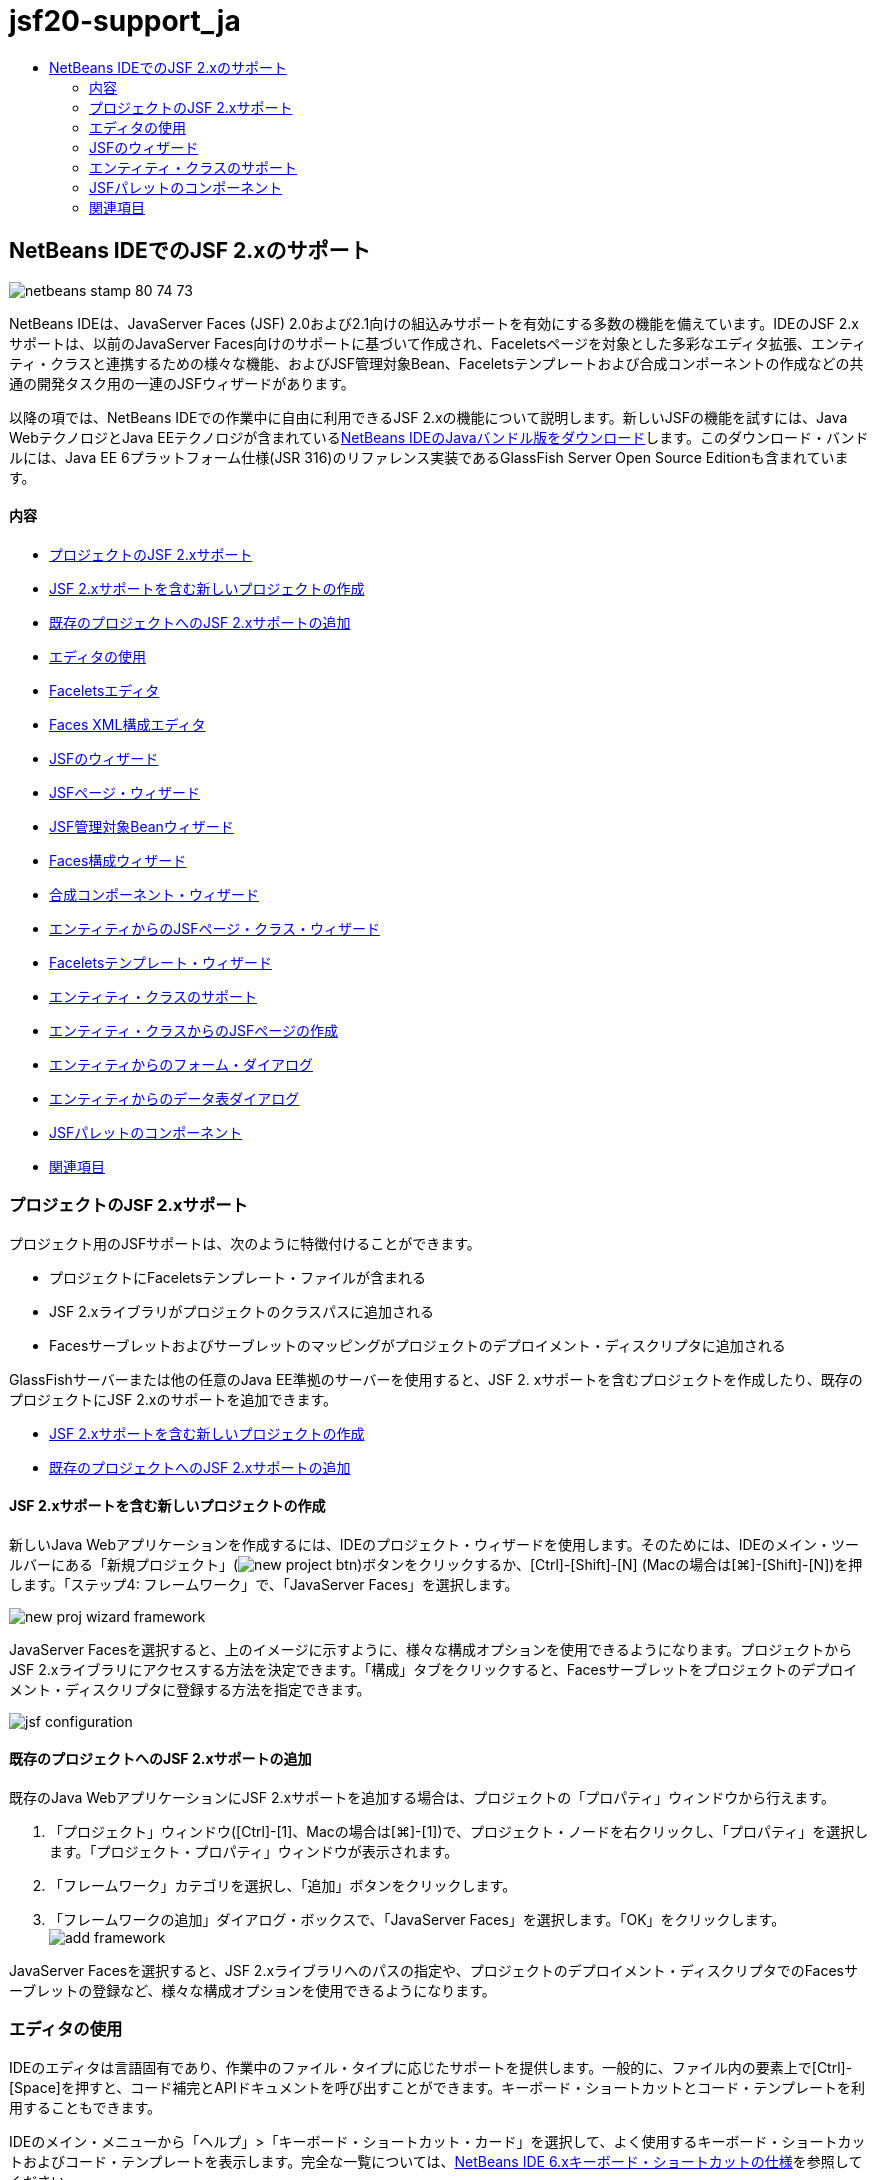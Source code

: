 // 
//     Licensed to the Apache Software Foundation (ASF) under one
//     or more contributor license agreements.  See the NOTICE file
//     distributed with this work for additional information
//     regarding copyright ownership.  The ASF licenses this file
//     to you under the Apache License, Version 2.0 (the
//     "License"); you may not use this file except in compliance
//     with the License.  You may obtain a copy of the License at
// 
//       http://www.apache.org/licenses/LICENSE-2.0
// 
//     Unless required by applicable law or agreed to in writing,
//     software distributed under the License is distributed on an
//     "AS IS" BASIS, WITHOUT WARRANTIES OR CONDITIONS OF ANY
//     KIND, either express or implied.  See the License for the
//     specific language governing permissions and limitations
//     under the License.
//

= jsf20-support_ja
:jbake-type: page
:jbake-tags: old-site, needs-review
:jbake-status: published
:keywords: Apache NetBeans  jsf20-support_ja
:description: Apache NetBeans  jsf20-support_ja
:toc: left
:toc-title:

== NetBeans IDEでのJSF 2.xのサポート

image:netbeans-stamp-80-74-73.png[title="このページの内容は、NetBeans IDE 7.2、7.3、7.4および8.0に適用されます"]

NetBeans IDEは、JavaServer Faces (JSF) 2.0および2.1向けの組込みサポートを有効にする多数の機能を備えています。IDEのJSF 2.xサポートは、以前のJavaServer Faces向けのサポートに基づいて作成され、Faceletsページを対象とした多彩なエディタ拡張、エンティティ・クラスと連携するための様々な機能、およびJSF管理対象Bean、Faceletsテンプレートおよび合成コンポーネントの作成などの共通の開発タスク用の一連のJSFウィザードがあります。

以降の項では、NetBeans IDEでの作業中に自由に利用できるJSF 2.xの機能について説明します。新しいJSFの機能を試すには、Java WebテクノロジとJava EEテクノロジが含まれているlink:https://netbeans.org/downloads/index.html[NetBeans IDEのJavaバンドル版をダウンロード]します。このダウンロード・バンドルには、Java EE 6プラットフォーム仕様(JSR 316)のリファレンス実装であるGlassFish Server Open Source Editionも含まれています。

==== 内容

* link:#support[プロジェクトのJSF 2.xサポート]
* link:#creatingSupport[JSF 2.xサポートを含む新しいプロジェクトの作成]
* link:#addingSupport[既存のプロジェクトへのJSF 2.xサポートの追加]
* link:#editor[エディタの使用]
* link:#facelets[Faceletsエディタ]
* link:#xml[Faces XML構成エディタ]
* link:#wizard[JSFのウィザード]
* link:#jsfPage[JSFページ・ウィザード]
* link:#managedBean[JSF管理対象Beanウィザード]
* link:#facesConfig[Faces構成ウィザード]
* link:#composite[合成コンポーネント・ウィザード]
* link:#jsfPagesEntity[エンティティからのJSFページ・クラス・ウィザード]
* link:#faceletsTemplate[Faceletsテンプレート・ウィザード]
* link:#entity[エンティティ・クラスのサポート]
* link:#jsfPages[エンティティ・クラスからのJSFページの作成]
* link:#form[エンティティからのフォーム・ダイアログ]
* link:#dataTable[エンティティからのデータ表ダイアログ]
* link:#palette[JSFパレットのコンポーネント]
* link:#seealso[関連項目]

=== プロジェクトのJSF 2.xサポート

プロジェクト用のJSFサポートは、次のように特徴付けることができます。

* プロジェクトにFaceletsテンプレート・ファイルが含まれる
* JSF 2.xライブラリがプロジェクトのクラスパスに追加される
* Facesサーブレットおよびサーブレットのマッピングがプロジェクトのデプロイメント・ディスクリプタに追加される

GlassFishサーバーまたは他の任意のJava EE準拠のサーバーを使用すると、JSF 2. xサポートを含むプロジェクトを作成したり、既存のプロジェクトにJSF 2.xのサポートを追加できます。

* link:#creatingSupport[JSF 2.xサポートを含む新しいプロジェクトの作成]
* link:#addingSupport[既存のプロジェクトへのJSF 2.xサポートの追加]

==== JSF 2.xサポートを含む新しいプロジェクトの作成

新しいJava Webアプリケーションを作成するには、IDEのプロジェクト・ウィザードを使用します。そのためには、IDEのメイン・ツールバーにある「新規プロジェクト」(image:new-project-btn.png[])ボタンをクリックするか、[Ctrl]-[Shift]-[N] (Macの場合は[⌘]-[Shift]-[N])を押します。「ステップ4: フレームワーク」で、「JavaServer Faces」を選択します。

image:new-proj-wizard-framework.png[title="プロジェクト作成時のJSFフレームワーク・サポートの追加"]

JavaServer Facesを選択すると、上のイメージに示すように、様々な構成オプションを使用できるようになります。プロジェクトからJSF 2.xライブラリにアクセスする方法を決定できます。「構成」タブをクリックすると、Facesサーブレットをプロジェクトのデプロイメント・ディスクリプタに登録する方法を指定できます。

image:jsf-configuration.png[title="「構成」タブでのFacesサーブレットの設定の指定"]

==== 既存のプロジェクトへのJSF 2.xサポートの追加

既存のJava WebアプリケーションにJSF 2.xサポートを追加する場合は、プロジェクトの「プロパティ」ウィンドウから行えます。

1. 「プロジェクト」ウィンドウ([Ctrl]-[1]、Macの場合は[⌘]-[1])で、プロジェクト・ノードを右クリックし、「プロパティ」を選択します。「プロジェクト・プロパティ」ウィンドウが表示されます。
2. 「フレームワーク」カテゴリを選択し、「追加」ボタンをクリックします。
3. 「フレームワークの追加」ダイアログ・ボックスで、「JavaServer Faces」を選択します。「OK」をクリックします。
image:add-framework.png[title="既存のプロジェクトへのJSFサポートの追加"]

JavaServer Facesを選択すると、JSF 2.xライブラリへのパスの指定や、プロジェクトのデプロイメント・ディスクリプタでのFacesサーブレットの登録など、様々な構成オプションを使用できるようになります。


=== エディタの使用

IDEのエディタは言語固有であり、作業中のファイル・タイプに応じたサポートを提供します。一般的に、ファイル内の要素上で[Ctrl]-[Space]を押すと、コード補完とAPIドキュメントを呼び出すことができます。キーボード・ショートカットとコード・テンプレートを利用することもできます。

IDEのメイン・メニューから「ヘルプ」>「キーボード・ショートカット・カード」を選択して、よく使用するキーボード・ショートカットおよびコード・テンプレートを表示します。完全な一覧については、link:http://wiki.netbeans.org/KeymapProfileFor60[NetBeans IDE 6.xキーボード・ショートカットの仕様]を参照してください。

IDEは、link:http://javaserverfaces.java.net/nonav/docs/2.0/javadocs/index.html[JSF 2.0 API]およびlink:http://javaserverfaces.java.net/nonav/docs/2.1/javadocs/index.html[JSF 2.1 API]用の組込みのJavadocサポートに加え、JSFのlink:http://javaserverfaces.java.net/nonav/docs/2.1/vdldocs/facelets/index.html[タグ・ライブラリ・ドキュメント]を備えています。これらのリソースを実際の操作で利用するには、エディタ内の指定した要素上で単純に[Ctrl]-[Space]を押します。

Javadocドキュメントにアクセスしたままにするには、IDEのJavadocウィンドウを開きます(「ウィンドウ」>「その他」>「Javadoc」)。Javadocウィンドウは、エディタ内のカーソルの位置に応じて自動的に最新状態にリフレッシュされます。

JSFプロジェクトを操作する場合、編集作業は主としてFaceletsファイル、JSF管理対象BeanおよびFaces構成ファイル(`faces-config.xml`)に対して行われます。次に、自由に使用できるエディタのサポートを簡単に説明します。

* link:#facelets[Faceletsエディタ]
* link:#xml[Faces XML構成エディタ]

==== Faceletsエディタ

IDEのFaceletsエディタには、構文の強調表示、エラーやJSFタグのチェック、ドキュメントのサポート、およびEL式、Faceletsコア・ライブラリ、名前空間でのコード補完など、JSF開発を容易に行うための機能が多数用意されています。

必要に応じて[Ctrl]-[Space]を押し、コード補完およびドキュメントのサポートを呼び出すことができます。

image:doc-support.png[title="[Ctrl]-[Space]の押下によるコード補完とドキュメント・サポートの呼出し"]

カーソルがタグ上に置かれていないときに[Ctrl]-[Space]を押すと、項目のポップアップ・リストが呼び出されます。これらの項目は、IDEの「link:#palette[パレット]」([Ctrl]-[Shift]-[8]、Macの場合は[⌘]-[Shift]-[8])からもアクセスできます。

また、[Ctrl]-[Space]を押す前に接頭辞(`jsf`など)を入力して、項目をフィルタすることもできます。

image:code-completion.png[title="エディタでの[Ctrl]-[Space]の押下による項目のリストの呼出し"]

[Ctrl]-[Space]を押してFacelets名前空間のコード補完を呼び出します。

image:namespace.png[title="[Ctrl]-[Space]の押下によるFacelets名前空間の完成"]

同様に、ページでまだ宣言されていない名前空間を持つJSFタグを入力すると、ページの`<html>`タグに自動的に追加されます。

エディタは、式言語(EL)構文の補完サポートを備えています。暗黙オブジェクト、JSF管理対象Bean、およびそのプロパティに対する候補を呼び出すには、ELコードで[Ctrl]-[Space]を押します。

image:el-code-completion.png[title="EL式での[Ctrl]-[Space]の押下による、暗黙オブジェクト、JSF管理対象BeanおよびBeanのプロパティに対する補完サポートの呼出し"]

エディタでコード・スニペットを強調表示し、「合成コンポーネントに変換」を選択して、JSF合成コンポーネントを作成することもできます。詳細は、link:#composite[合成コンポーネント・ウィザード]を参照してください。

エディタは、基本的なエラー・チェック機能を備えています。エラーは赤い下線付きで表示され、対応するバッジが左マージンに表示されます。警告には黄色い下線が引かれ、左マージンに黄色いバッジが示されます。バッジまたは下線の付いたテキストの上にマウスを置くと、エラーの説明が表示されます。

JSFタグを入力すると、様々なチェックが実行されます。これらには次のものが含まれます。

* 宣言されたライブラリが存在するかどうか
* タグの接頭辞と一致するライブラリに、そのコンポーネントまたはタグが含まれているかどうか
* 必要なすべての属性がタグに含まれているかどうか
* 入力されたすべての属性がコンポーネントのインタフェースで定義されているかどうか

エディタは次についてもチェックします。

* 宣言されていないコンポーネントがあるかどうか
* 使用状況のないtaglib宣言があるかどうか

==== Faces XML構成エディタ

JSFプロジェクトに`faces-config.xml`ファイルを含めると、ナビゲーション・ルールを定義するとき、または管理対象Beanを宣言するときに、[Ctrl]-[Space]を押して、コード補完とドキュメントのサポートを呼び出すことができます。

手動によるコーディングではなく、ダイアログを使用してナビゲーション・ルールおよび管理対象Beanを入力する場合は、この目的のためにIDEに用意されているいくつかのJSF固有のダイアログがあります。これらのダイアログには、エディタの右クリック・メニューからアクセスできます。

image:faces-config-menu.png[title="faces-config.xmlの右クリック・メニューで表示されるJSF固有のダイアログ"]

IDEには、`faces-config.xml`用の2つの異なる_ビュー_があります。1つはXMLソース・コードを表示するソース・ビューです。もう1つはページ・フロー・ビューで、これは`faces-config.xml`ファイルで定義されたJSFナビゲーション・ルールを表すグラフィカル・インタフェースです。

たとえば、ファイルに次のナビゲーション・ルールがあるとします。

[source,xml]
----

<navigation-rule>
    <from-view-id>/greeting.xhtml</from-view-id>
    <navigation-case>
        <from-outcome>response</from-outcome>
        <to-view-id>/success.xhtml</to-view-id>
    </navigation-case>
</navigation-rule>
----

「ページ・フロー」ビューには、次の関係が表示されます。これは、「`response`」がJSFの`NavigationHandler`に渡されると、`greeting.xhtml`から`success.xhtml`に移動することを示します。

image:page-flow.png[title="ナビゲーションの関係が表示された「ページ・フロー」ビュー"]

「ページ・フロー」ビュー内のコンポーネントをダブルクリックすると、ソース・ファイルに直接移動できます。たとえば、`greeting.xhtml`コンポーネントをダブルクリックすると、エディタで`greeting.xhtml`ファイルが開かれます。同様に、2つのコンポーネントの間にある矢印をダブルクリックすると、エディタで、`faces-config.xml` XMLビューで定義されたナビゲーション・ルールがフォーカスされます。


=== JSFのウィザード

NetBeans IDEには、JSF 2.xを使用した開発に役立つ多数のウィザードが用意されています。新しいFaceletsページ、Faceletsテンプレート、JSF管理対象Bean、合成コンポーネント、Faces構成ファイルなどを作成できます。

すべてのウィザードは、IDEの一般的なファイル・ウィザードを経由してアクセスできます。ファイル・ウィザードにアクセスするには、「新規ファイル」(image:new-file-btn.png[])ボタンを押すか、メイン・メニューから「ファイル」>「新規ファイル」を選択します(または[Ctrl]-[N]、Macの場合は[⌘]-[N]を押します)。JSF固有のウィザードはJavaServer Facesカテゴリに一覧表示されます。

image:file-wizard.png[title="ファイル・ウィザードからJSF指向のウィザードにアクセス可能"]

JSFサポートを使用してJava Webプロジェクトを操作している場合は、次のウィザードを使用できます。

* link:#jsfPage[JSFページ・ウィザード]
* link:#managedBean[JSF管理対象Beanウィザード]
* link:#facesConfig[Faces構成ウィザード]
* link:#composite[合成コンポーネント・ウィザード]
* link:#jsfPagesEntity[エンティティからのJSFページ・クラス・ウィザード]
* link:#faceletsTemplate[Faceletsテンプレート・ウィザード]
* link:#faceletsTemplateClient[Faceletsテンプレート・クライアント・ウィザード]

==== JSFページ・ウィザード

プロジェクト用にFaceletsおよびJSPページを作成するには、JSFページ・ウィザードを使用します。IDEのファイル・ウィザードで、「JavaServer Faces」カテゴリを選択し、「JSFページ」を選択します。JSF 2.xでは、JSFページを宣言する方法としてFaceletsが優先されます。デフォルトで、ウィザードの「Facelets」オプションが選択されています。新しいJSPページまたはJSPフラグメント(`.jspf`ファイル)を作成する場合は、「JSPファイル」オプションを選択します。

image:jsf-file-wizard.png[title="IDEのJSFファイル・ウィザードを使用したFaceletsページの作成"]

==== 管理対象Beanウィザード

IDEの管理対象Beanウィザードを使用して、アプリケーション用のJSF管理対象Beanを作成できます。IDEのlink:#fileWizard[ファイル・ウィザード]の「JavaServer Faces」カテゴリから「JSF管理対象Bean」を選択します。

デフォルトでは、ウィザードで指定するメタデータは、注釈内に変換されます。この注釈は、管理対象Beanが生成されると、これらのBeanに適用されます。たとえば、次のイメージでは、`NewJSFManagedBean`という名前のセッション・スコープされたクラスを新しく作成し、これに`myManagedBean`という名前を付けています。

image:managed-bean.png[title="IDEの管理対象Beanウィザードを使用した、JSF管理対象Beanの作成"]

管理対象Beanが生成されると、次のように適切な注釈とともに表示されます。

[source,java]
----

package my.org;

import javax.faces.bean.ManagedBean;
import javax.faces.bean.SessionScoped;

*@ManagedBean(name="myManagedBean")*
*@SessionScoped*
public class NewJSFManagedBean {

    /** Creates a new instance of NewJSFManagedBean */
    public NewJSFManagedBean() {
    }

}
----

プロジェクトにすでに`faces-config.xml`ファイルが含まれている場合は、ウィザードの「構成ファイルにデータを追加」オプションがアクティブになり、Faces構成ファイルで管理対象Beanを宣言するか、管理対象Beanに注釈を経由して指定したメタデータを持つことができます。

==== Faces構成ウィザード

JSF 2.xでは、アプリケーションを構成するための標準のFaces構成ファイル(`faces-config.xml`)の代替手段として注釈が採用されています。したがって、プロジェクトにJSF 2.xサポートを追加しても、IDEではデフォルトの`faces-config.xml`ファイルは生成_されません_ (JSF 1.2では生成されました)。通常は、特定の構成設定を定義するために、`faces-config.xml`ファイルをプロジェクトに追加します。これを行うには、IDEのFaces構成ウィザードを使用します。

IDEのlink:#fileWizard[ファイル・ウィザード]にある「JavaServer Faces」カテゴリから「JSF Faces構成」を選択します。これにより、新しい`faces-config.xml`ファイルが作成され、デフォルトでプロジェクトの`WEB-INF`フォルダに配置されます。

`faces-config.xml`向けのIDEのエディタ・サポートの説明については、link:#xml[Faces XML構成エディタ]を参照してください。

==== 合成コンポーネント・ウィザード

JSF 2.xでは、ユーザー・インタフェース(UI)の合成コンポーネントの作成プロセスが簡素化されており、これらのコンポーネントをWebページで再利用できます。IDEの合成コンポーネント・ウィザードを使用すると、JSF合成コンポーネント用のFaceletsテンプレートを生成できます。

すべてのJSF関連ウィザードと同様に、合成コンポーネント・ウィザードには、IDEのlink:#fileWizard[ファイル・ウィザード]にある「JavaServer Faces」カテゴリからアクセスできます。ただし、ウィザードをより直観的に表示するには、エディタのFaceletsページからコード・スニペットを強調表示し、ポップアップ・メニューから「リファクタリング」>「合成コンポーネントに変換」を選択します。

次の例では、スニペット「`<p>This is the composite component.</p>`」で合成コンポーネント・ウィザードを呼び出すときに発生するアクションと、自由に使用できる機能について説明します。

image:convert-comp-component.png[title="スニペットを強調表示した後の右クリック・メニューでの「合成コンポーネントに変換」の選択"]

合成コンポーネント・ウィザードが開きます。このとき、選択されたスニペットが「実装セクション」パネルに表示されます。

image:comp-component.png[title="選択されたコード・スニペットが表示された合成コンポーネント・ウィザード"]

デフォルトでは、合成コンポーネントを格納するための`ezcomp`フォルダが作成されます。たとえば、`myComponent`という名前の新しいコンポーネントを作成している場合、このウィザードにより`myComponent.xhtml` Faceletsページが生成され、アプリケーションのWebルートの`resources/ezcomp`フォルダに配置されます。

ウィザードを完了すると、指定したコード・スニペット用の合成コンポーネントのソース・ファイルが生成されます。テンプレートには、JSF 2.xの`composite`タグ・ライブラリへの参照が含まれます。

[source,xml]
----

<?xml version='1.0' encoding='UTF-8' ?>
<!DOCTYPE html PUBLIC "-//W3C//DTD XHTML 1.0 Transitional//EN" "http://www.w3.org/TR/xhtml1/DTD/xhtml1-transitional.dtd">
<html xmlns="http://www.w3.org/1999/xhtml"
    *xmlns:cc="http://xmlns.jcp.org/jsf/composite"*>

  <!-- INTERFACE -->
  <cc:interface>
  </cc:interface>

  <!-- IMPLEMENTATION -->
  <cc:implementation>
    *<p>This is the composite component.</p>*
  </cc:implementation>
</html>
----

また、エディタ内で強調表示したスニペットの位置に、新しいコンポーネント・タグが挿入されます。この場合、生成されるタグは`<ez:myComponent/>`です。IDEでは、合成コンポーネントのある名前空間が、ページの`<html>`タグに自動的に挿入されます。

image:comp-component-editor.png[title="ページに自動的に挿入されたコンポーネント・タグ"]

IDEでは、合成コンポーネントのソース・ファイルへのハイパーリンク機能もサポートされます。コンポーネント・タグの上にマウスを置いているときに[Ctrl] (Macの場合は[⌘])を押すと、Faceletsページから合成コンポーネントに移動できます。ハイパーリンクをクリックすると、合成コンポーネントのソース・ファイルがエディタで開かれます。

JSF 2.xの合成コンポーネントの詳細は、link:http://blogs.oracle.com/enterprisetechtips/entry/true_abstraction_composite_ui_components[真の抽象化: JSF 2.0の合成UIコンポーネント]を参照してください。

==== エンティティからのJSFページ・クラス・ウィザード

link:#entity[エンティティ・クラスのサポート]のlink:#jsfPages[エンティティ・クラスからのJSFページの作成]のトピックを参照してください。

==== Faceletsテンプレート・ウィザード

Faceletsテンプレートを生成するには、Faceletsテンプレート・ウィザードを使用します。IDEのlink:#fileWizard[ファイル・ウィザード]にある「JavaServer Faces」カテゴリから「Faceletsテンプレート」を選択します。8つの独自のレイアウト・スタイルから選択できます。また、レイアウトをCSSとHTML`<table>`タグのどちらを使用して実装するかを指定できます。

image:template-wizard.png[title="Faceletsテンプレート・ウィザードを使用したFaceletsテンプレートの作成"]

このウィザードにより、`<h:head>`タグと`<h:body>`タグを使用してXHTMLテンプレート・ファイルが作成され、関連付けられたスタイル・シートはアプリケーションのWebルートにある`resources/css`フォルダに保存されます。`default.css`ファイル、および選択するレイアウトに応じて`cssLayout.css`ファイルまたは`tableLayout.css`ファイルが生成されます。

ブラウザにテンプレートを表示するには、エディタ内で右クリックし、「表示」を選択します。ブラウザ・ウィンドウが開き、テンプレートが表示されます。

==== Faceletsテンプレート・クライアント・ウィザード

プロジェクトのFaceletsテンプレートを参照するページを生成するには、Faceletsテンプレート・クライアント・ウィザードを使用します。IDEのlink:#fileWizard[ファイル・ウィザード]にある「JavaServer Faces」カテゴリから「Faceletsテンプレート・クライアント」を選択します。クライアントで使用するFaceletsテンプレートの場所を指定できます。ルート・タグを`<html>`にするか`<ui:composition>`にするかを指定できます

image:new-template-client.png[title="Faceletsテンプレート・クライアント・ウィザードを使用した、Faceletsテンプレートのクライアントの作成"]

Faceletsテンプレートおよびクライアントの使用の詳細は、link:jsf20-intro.html[NetBeans IDEでのJavaServer Faces 2.x入門]のlink:jsf20-intro.html#template[Faceletsテンプレートの適用]の項を参照してください。


=== エンティティ・クラスのサポート

アプリケーションでJava Persistenceを使用しており、データベース・スキーマに基づいたエンティティ・クラスがある場合、IDEでは、エンティティ・クラス・データを使用した効率的な処理を可能にする機能が提供されます。

*注意:* データベース表からエンティティ・クラスを作成するには、データベース・ウィザードからIDEのエンティティ・クラスを使用します。これは、IDEのlink:#fileWizard[ファイル・ウィザード]にある「持続性」カテゴリからアクセスできます。

* link:#jsfPages[エンティティ・クラスからのJSFページの作成]
* link:#form[エンティティ・データ用のJSFフォームの作成]
* link:#dataTable[エンティティ・データ用のJSFデータ表の作成]

==== エンティティ・クラスからのJSFページの作成

アプリケーションにエンティティ・クラスができたら、IDEのエンティティからのJSFページ・クラス・ウィザードを使用して、エンティティ・クラス・データを表示および変更するためのWebインタフェースを作成します。ウィザードで生成されるコードは、エンティティ・クラス内に格納された持続性注釈に基づいて生成されます。

ウィザードでは、エンティティ・クラスごとに次のものが生成されます。

* エンティティ・インスタンスの作成、取得、変更および除去のためのステートレス・セッションBean
* JSFセッション・スコープ指定管理対象Bean
* CRUD機能のための4つのFaceletsファイル(`Create.xhtml`、`Edit.xhtml`、`List.xhtml`、および`View.xhtml`)を格納するディレクトリ
* JSF管理対象Bean (`JsfUtil`、`PaginationHelper`)に使用されるユーティリティ・クラス
* ローカライズされたメッセージのプロパティ・バンドル、およびプロジェクトのFaces構成ファイル内(このファイルがない場合、`faces-config.xml`ファイルが作成される)の対応するエントリ
* レンダリングされるコンポーネントのデフォルトのスタイル・シートおよびFaceletsテンプレート・ファイルを含む、補助Webファイル

エンティティからのJSFページ・クラス・ウィザードを使用するには、link:#fileWizard[IDEのファイル・ウィザードにアクセス]します。「JavaServer Faces」カテゴリを選択し、「エンティティからのJSFページ・クラス」を選択します。

「ステップ3: 生成されたJSFページとクラス」に到達したら、生成するファイルの保存場所を指定できます。

image:jsf-entity-wizard.png[title="生成されるファイルの場所の指定"]

たとえば、ウィザードを`Customer`エンティティ・クラスに適用している場合、前出のイメージに示される設定によって次のファイルが生成されます。

|===
|image:projects-win-generated-files.png[title="新しく生成されたファイルが表示された「プロジェクト」ウィンドウ"] |

* プロパティのバンドルの場所を登録するための`faces-config.xml`ファイル。JSFビューのローカライズされたメッセージが格納されています。たとえば、ウィザードで「ローカリゼーション・バンドル名」に`/my/org/Bundle`を指定すると、次のエントリが生成されます。
[source,xml]
----

<application>
    <resource-bundle>
        <base-name>/my/org/Bundle</base-name>
        <var>bundle</var>
    </resource-bundle>
</application>
----
* Webルートの`customer`フォルダ。CRUD機能用の4つのFaceletsファイルが格納されています。
* `Create.xhtml`: 新しい顧客を作成するためのJSFフォーム。
* `Edit.xhtml`: 顧客を編集するためのJSFフォーム。
* `List.xhtml`: 顧客間をスクロールするためのJSFデータ表。
* `View.xhtml`: 顧客の詳細を表示するためのJSFフォーム。
* `jsfcrud.css`: JSFフォームとデータ表のレンダリングに使用されるスタイル・シート。
* `template.xhtml`: オプションのFaceletsテンプレート・ページ。生成された`jsfcrud.css`スタイル・シートへの参照が含まれます。
* `CustomerFacade`という名前が付いたステートレス・セッション(エンタープライズ) Bean。`my.org.data`パッケージにあります。このクラスには、プロジェクトの「エンタープライズBean」ノードからも同様にアクセスできます。
* `Bundle.properties`: JSFビュー用のデフォルトのローカライズ済メッセージを含むプロパティ・バンドル。
* `my.org.ui`パッケージにある`CustomerController`という名前の、JSFのセッション・スコープされた管理対象Bean。
* `my.org.ui.util`パッケージにある、2つのユーティリティ・クラス(`JsfUtil`および`PaginationHelper`)。これらは、`CustomerController`管理対象Beanによって使用されます。
 
|===

==== エンティティ・データ用のJSFフォームの作成

エンティティからのフォーム・ダイアログを使用して、エンティティ・クラスに含まれるすべてのプロパティのフィールドを含むJSFフォームを生成できます。フォームに関連付けられたユーザー・データを処理するために作成された、JSF管理対象Beanが用意されている必要があります。

*注意:* 関連する管理対象Beanなしでこのダイアログを使用する場合は、管理対象Beanの名前をこのダイアログに入力できます。この名前は、有効かどうかにかかわらず、ページで使用されます。IDEのlink:#managedBean[管理対象Beanウィザード]を使用して管理対象Beanを作成できます。または、link:#jsfPages[エンティティからのJSFページ・クラス・ウィザード]を使用すると、選択されたすべてのエンティティ・クラスに対する管理対象Beanが生成されます。

エンティティからのフォームのダイアログにアクセスするには、link:#popup[Faceletsページのエディタで[Ctrl]-[Space]を押して]「エンティティからのJSFフォーム」を選択するか、IDEの「link:#palette[パレット]」に一覧表示されているエンティティからのフォームの項目をダブルクリックします([Ctrl]-[Shift]-[8]、Macの場合は[⌘]-[Shift]-[8])。

たとえば、次のイメージでは、「`Customer`」エンティティ・クラスが、指定したプロジェクトの`my.org`パッケージにすでにあります。`customerController`管理対象Beanも、指定されたプロジェクトにすでに存在します。この管理対象Beanには、`Customer`オブジェクトを返す`selected`という名前のプロパティがあります。

image:jsf-form-from-entity.png[title="エンティティからのフォーム・ダイアログでの、エンティティ・データを使用したJSFフォームの生成"]

*注意:* 読取り専用フィールドを含むフォームを作成するには、「読取り専用ビューを生成」オプションを選択します。このオプションが選択されると、IDEは`<h:outputText>`タグをフォーム・フィールドに適用します。このオプションが選択されない場合は、`<h:inputText>`タグが適用されます。

このダイアログを完了すると、IDEによりFaceletsページのコードが生成されます。たとえば、`customerId`プロパティを含む`Customer`エンティティ・クラスが次の形式で表示されます。

[source,xml]
----

<f:view>
    <h:form>
        <h1><h:outputText value="Create/Edit"/></h1>
        <h:panelGrid columns="2">
            <h:outputLabel value="CustomerId:" for="customerId" />
            <h:inputText id="customerId" value="#{customerController.selected.customerId}" title="CustomerId" required="true" requiredMessage="The CustomerId field is required."/>
            ...
            _[ Other fields added here. ]_
            ...
        </h:panelGrid>
    </h:form>
</f:view>
----

生成されたコードで使用されるテンプレートを変更するには、エンティティからのフォーム・ダイアログにある「テンプレートのカスタマイズ」リンクをクリックします。

==== エンティティ・データ用のJSFデータ表の作成

エンティティからのデータ表ダイアログを使用して、エンティティ・クラスに含まれるすべてのプロパティ用の列を含むJSFデータ表を生成できます。この機能を利用するには、エンティティ・クラスに関連付けられたバックエンド・データを処理するために作成されたJSF管理対象Beanを用意しておく必要があります。

*注意:* 関連する管理対象Beanなしでこのダイアログを使用する場合は、管理対象Beanの名前をこのダイアログに入力できます。この名前は、有効かどうかにかかわらず、ページで使用されます。IDEのlink:#managedBean[管理対象Beanウィザード]を使用して管理対象Beanを作成できます。または、link:#jsfPages[エンティティからのJSFページ・クラス・ウィザード]を使用すると、選択されたすべてのエンティティ・クラスに対する管理対象Beanが生成されます。

エンティティからのデータ表ダイアログにアクセスするには、link:#popup[Faceletsページのエディタで[Ctrl]-[Space]を押して]「エンティティからのJSFデータ表」を選択するか、IDEのlink:#palette[パレット]に一覧表示されているエンティティからのデータ表の項目をダブルクリックします([Ctrl]-[Shift]-[8]、Macの場合は[⌘]-[Shift]-[8])。

たとえば、次のイメージでは、指定したプロジェクトの`my.org.entity`パッケージに`Product`エンティティ・クラスがすでにあります。`productController`管理対象Beanもプロジェクト内にあり、管理対象Beanには、`Product`オブジェクトの`List`を返す`getProductItems()`という名前のメソッドが含まれています。

image:jsf-data-table-from-entity.png[title="エンティティからのデータ表ダイアログを使用した、エンティティ・データからのJSFデータの生成"]

このダイアログを完了すると、IDEによりFaceletsページのコードが生成されます。たとえば、`productId`プロパティを含む`Product`エンティティ・クラスが次の形式で表示されます。

[source,xml]
----

<f:view>
    <h:form>
        <h1><h:outputText value="List"/></h1>
        <h:dataTable value="#{productController.productItems}" var="item">
            <h:column>
                <f:facet name="header">
                    <h:outputText value="ProductId"/>
                </f:facet>
                <h:outputText value="#{item.productId}"/>
            </h:column>
            ...
            _[ Other columns added here. ]_
            ...
        </h:dataTable>
    </h:form>
</f:view>
----

生成されたコードで使用されるテンプレートを変更するには、データ表からのフォーム・ダイアログの「テンプレートのカスタマイズ」リンクをクリックします。


=== JSFパレットのコンポーネント

Faceletsページでの作業中、IDEの「パレット」を活用してJSFタグをページにドラッグ・アンド・ドロップできます。「パレット」にアクセスするには、メイン・メニューから「ウィンドウ」>「パレット」を選択するか、[Ctrl]-[Shift]-[8] (Macの場合は[⌘]-[Shift]-[8])を押します。

image:palette.png[title="IDEのパレットを使用した、「Facelets」ページへのJSFの一般的なコンポーネントのドラッグ・アンド・ドロップ"]

IDEのメイン・メニューから「ソース」>「コードを挿入」([Alt]-[Insert]、Macの場合は[Ctrl]-[I])を選択して、「パレット」内のJSF固有のコンポーネントを含むポップアップ・リストを呼び出すこともできます。

image:insert-code.png[title="エディタでの[Alt]-[Insert] (Macの場合は[Ctrl]-[I])の押下による、JSF固有のコンポーネント・リストの呼出し"]

「パレット」には、5つのJSF関連コンポーネントがあります。

* *メタデータ:* JSFメタデータ・タグ内に名前と値のペアを追加するためのダイアログを呼び出します。たとえば、名前と値のペアとして「`myId`」と「`myValue`」を指定すると、次のコード・スニペットが作成されます。
[source,xml]
----

<f:metadata>
    <f:viewParam id='myId' value='myValue'/>
</f:metadata>
----
* *JSFフォーム:* 次のコード・スニペットをページに追加します。
[source,xml]
----

<f:view>
    <h:form>
    </h:form>
</f:view>
----
* *エンティティからのJSFフォーム:* エンティティ・クラスのデータをJSFフォームに含まれるフィールドに関連付けるためのダイアログを呼び出します。link:#form[エンティティ・データ用のJSFフォームの作成]を参照してください。
* *JSFデータ表:* 次のコード・スニペットをページに追加します。
[source,xml]
----

<f:view>
    <h:form>
        <h:dataTable value="#{}" var="item">
        </h:dataTable>
    </h:form>
</f:view>
----
* *エンティティからのJSFデータ表:* エンティティ・クラスのデータをJSFデータ表に含まれるフィールドに関連付けるためのダイアログを呼び出します。link:#dataTable[エンティティ・データ用のJSFデータ表の作成]を参照してください。
link:/about/contact_form.html?to=3&subject=Feedback:%20JSF%202.x%20Support%20in%20NetBeans%20IDE[このチュートリアルに関するご意見をお寄せください]


=== 関連項目

JSF 2.xの詳細は、次のリソースを参照してください。

==== NetBeansの記事およびチュートリアル

* link:jsf20-intro.html[NetBeans IDEでのJavaServer Faces 2.x入門]
* link:jsf20-crud.html[データベースからのJavaServer Faces 2.x CRUDアプリケーションの生成]
* link:../../samples/scrum-toys.html[Scrum Toys - JSF 2.0の完全版サンプル・アプリケーション]
* link:../javaee/javaee-gettingstarted.html[Java EEアプリケーションの開始]
* link:../../trails/java-ee.html[Java EEおよびJava Webの学習]

==== 外部リソース

* link:http://www.oracle.com/technetwork/java/javaee/javaserverfaces-139869.html[JavaServer Facesテクノロジ] (公式ホーム・ページ)
* link:http://jcp.org/aboutJava/communityprocess/final/jsr314/index.html[JSR 314 JavaServer Faces 2.0の仕様]
* link:http://download.oracle.com/javaee/6/tutorial/doc/bnaph.html[Java EE 6チュートリアル: 第5章 - JavaServer Facesテクノロジ]
* link:http://javaserverfaces.java.net/[GlassFishサーバー・プロジェクトMojarra] (JSF 2.xの公式リファレンス実装)
* link:http://forums.oracle.com/forums/forum.jspa?forumID=982[OTNディスカッション・フォーラム: JavaServer Faces]
* link:http://www.jsfcentral.com/[JSF Central]

==== ブログ

* link:http://www.java.net/blogs/edburns/[Ed Burns]
* link:http://www.java.net/blogs/driscoll/[Jim Driscoll]

NOTE: This document was automatically converted to the AsciiDoc format on 2018-03-13, and needs to be reviewed.
